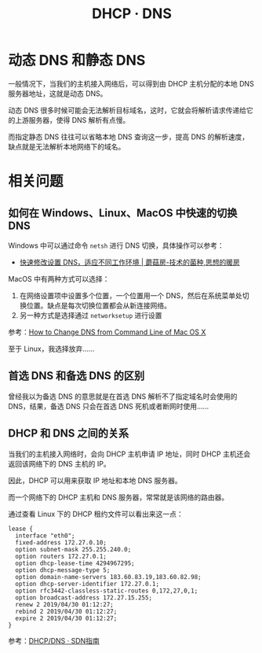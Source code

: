 #+TITLE:      DHCP · DNS

* 目录                                                    :TOC_4_gh:noexport:
- [[#动态-dns-和静态-dns][动态 DNS 和静态 DNS]]
- [[#相关问题][相关问题]]
  - [[#如何在-windowslinuxmacos-中快速的切换-dns][如何在 Windows、Linux、MacOS 中快速的切换 DNS]]
  - [[#首选-dns-和备选-dns-的区别][首选 DNS 和备选 DNS 的区别]]
  - [[#dhcp-和-dns-之间的关系][DHCP 和 DNS 之间的关系]]

* 动态 DNS 和静态 DNS
  一般情况下，当我们的主机接入网络后，可以得到由 DHCP 主机分配的本地 DNS 服务器地址，这就是动态 DNS。

  动态 DNS 很多时候可能会无法解析目标域名，这时，它就会将解析请求传递给它的上游服务器，使得 DNS 解析有点慢。

  而指定静态 DNS 往往可以省略本地 DNS 查询这一步，提高 DNS 的解析速度，缺点就是无法解析本地网络下的域名。

* 相关问题
** 如何在 Windows、Linux、MacOS 中快速的切换 DNS
   Windows 中可以通过命令 ~netsh~ 进行 DNS 切换，具体操作可以参考：
   + [[http://www.moguf.com/post/modifydns][快速修改设置 DNS，适应不同工作环境 | 蘑菇房-技术的菌种,思想的暖房]]
   
   MacOS 中有两种方式可以选择：
   1. 在网络设置项中设置多个位置，一个位置用一个 DNS，然后在系统菜单处切换位置。缺点是每次切换位置都会从新连接网络。
   2. 另一种方式是选择通过 ~networksetup~ 进行设置

   参考：[[http://osxdaily.com/2015/06/02/change-dns-command-line-mac-os-x/][How to Change DNS from Command Line of Mac OS X]]

   至于 Linux，我选择放弃……

** 首选 DNS 和备选 DNS 的区别
   曾经我以为备选 DNS 的意思就是在首选 DNS 解析不了指定域名时会使用的 DNS，结果，备选 DNS 只会在首选 DNS 死机或者断网时使用……

** DHCP 和 DNS 之间的关系
   当我们的主机接入网络时，会向 DHCP 主机申请 IP 地址，同时 DHCP 主机还会返回该网络下的 DNS 主机的 IP。

   因此，DHCP 可以用来获取 IP 地址和本地 DNS 服务器。

   而一个网络下的 DHCP 主机和 DNS 服务器，常常就是该网络的路由器。
   
   通过查看 Linux 下的 DHCP 租约文件可以看出来这一点：
   #+begin_example
     lease {
       interface "eth0";
       fixed-address 172.27.0.10;
       option subnet-mask 255.255.240.0;
       option routers 172.27.0.1;
       option dhcp-lease-time 4294967295;
       option dhcp-message-type 5;
       option domain-name-servers 183.60.83.19,183.60.82.98;
       option dhcp-server-identifier 172.27.0.1;
       option rfc3442-classless-static-routes 0,172,27,0,1;
       option broadcast-address 172.27.15.255;
       renew 2 2019/04/30 01:12:27;
       rebind 2 2019/04/30 01:12:27;
       expire 2 2019/04/30 01:12:27;
     }
   #+end_example

   参考：[[https://feisky.gitbooks.io/sdn/basic/dhcp.html][DHCP/DNS · SDN指南]]
   
